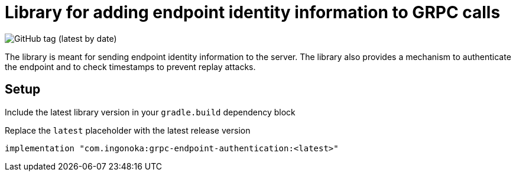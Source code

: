 = Library for adding endpoint identity information to GRPC calls

image:https://img.shields.io/github/v/tag/ingonoka/grpc-endpoint-authentication?label=Latest[GitHub tag (latest by date)]

The library is meant for sending endpoint identity information to the server. The library also provides a mechanism to authenticate the endpoint and to check timestamps to prevent replay attacks.

== Setup
Include the latest library version in your `gradle.build` dependency block

[source,Groovy]
.Replace the `latest` placeholder with the latest release version
----
implementation "com.ingonoka:grpc-endpoint-authentication:<latest>"
----